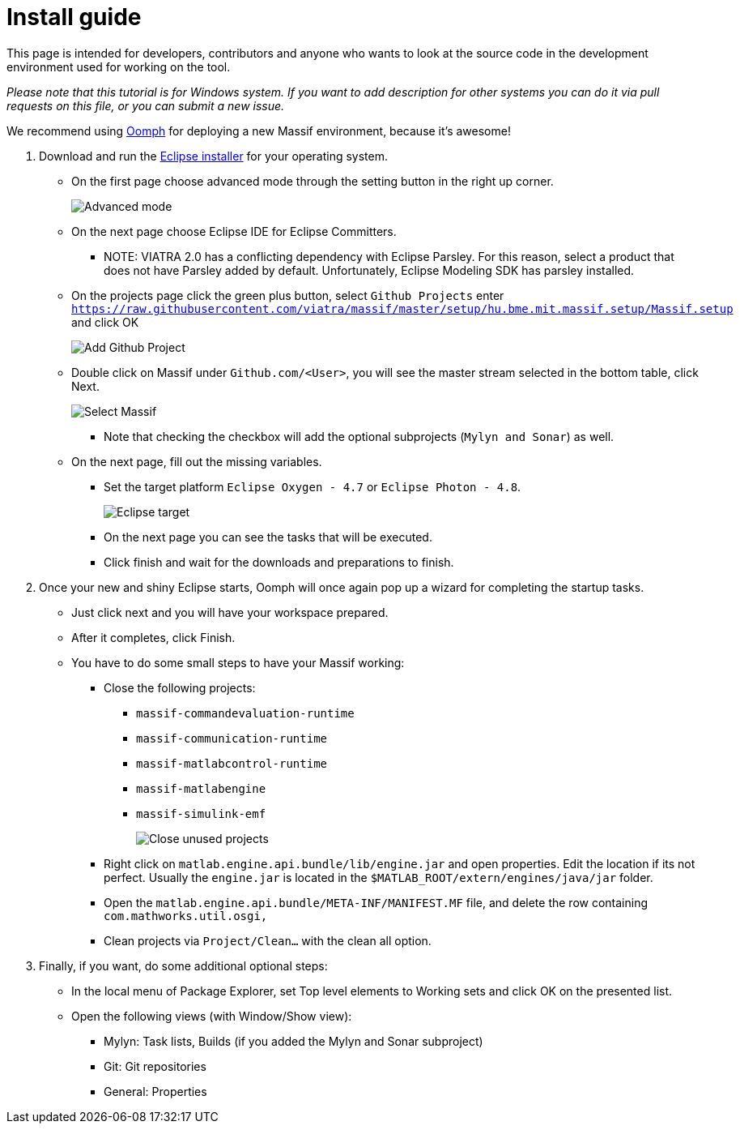 = Install guide
//TODO tested with windows

This page is intended for developers, contributors and anyone who wants to look at the source code
in the development environment used for working on the tool.

_Please note that this tutorial is for Windows system._
_If you want to add description for other systems you can do it via pull requests on this file, or you can submit a new issue._ 

We recommend using https://projects.eclipse.org/projects/tools.oomph[Oomph] for deploying a new Massif environment,
because it's awesome!

. Download and run the https://wiki.eclipse.org/Eclipse_Installer[Eclipse installer] for your operating system.
** On the first page choose advanced mode through the setting button in the right up corner.
+
image::img/eclipse_installer_advanced_mode.png[Advanced mode]
** On the next page choose Eclipse IDE for Eclipse Committers.
*** NOTE: VIATRA 2.0 has a conflicting dependency with Eclipse Parsley.
For this reason, select a product that does not have Parsley added by default.
Unfortunately, Eclipse Modeling SDK has parsley installed.
** On the projects page click the green plus button, select `Github Projects` enter
`https://raw.githubusercontent.com/viatra/massif/master/setup/hu.bme.mit.massif.setup/Massif.setup` and click OK
+
image::img/eclipse_install_add_github_project.png[Add Github Project]
** Double click on Massif under `Github.com/<User>`,
you will see the master stream selected in the bottom table, click Next.
+
image::img/eclipse_install_select_massif.png[Select Massif]
*** Note that checking the checkbox will add the optional subprojects (`Mylyn and Sonar`) as well.
** On the next page, fill out the missing variables.
*** Set the target platform `Eclipse Oxygen - 4.7` or `Eclipse Photon - 4.8`.
+
image::img/eclipse_install_target.png[Eclipse target]
*** On the next page you can see the tasks that will be executed.
*** Click finish and wait for the downloads and preparations to finish.
. Once your new and shiny Eclipse starts,
Oomph will once again pop up a wizard for completing the startup tasks.
** Just click next and you will have your workspace prepared.
** After it completes, click Finish.
** You have to do some small steps to have your Massif working:
*** Close the following projects:
**** `massif-commandevaluation-runtime`
**** `massif-communication-runtime`
**** `massif-matlabcontrol-runtime`
**** `massif-matlabengine`
**** `massif-simulink-emf`
+
image::img/eclipse_install_close_unused_projects.png[Close unused projects]
*** Right click on `matlab.engine.api.bundle/lib/engine.jar` and open properties.
Edit the location if its not perfect.
Usually the `engine.jar` is located in the `$MATLAB_ROOT/extern/engines/java/jar` folder.
*** Open the `matlab.engine.api.bundle/META-INF/MANIFEST.MF` file,
and delete the row containing `com.mathworks.util.osgi,`
*** Clean projects via `Project/Clean...` with the clean all option.
. Finally, if you want, do some additional optional steps:
** In the local menu of Package Explorer,
set Top level elements to Working sets and click OK on the presented list.
** Open the following views (with Window/Show view):
*** Mylyn: Task lists, Builds (if you added the Mylyn and Sonar subproject)
*** Git: Git repositories
*** General: Properties